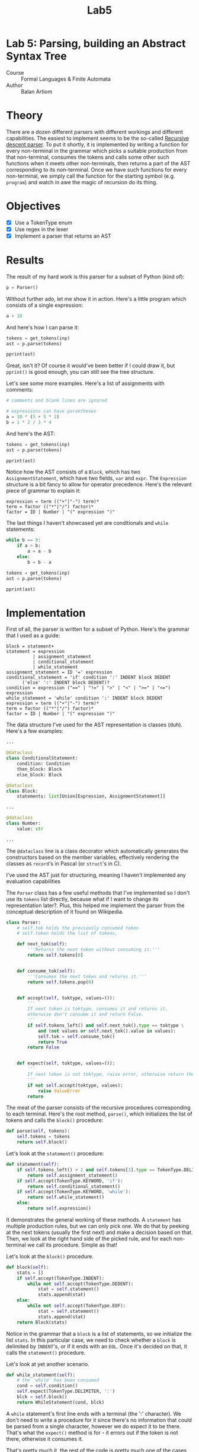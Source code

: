 #+title: Lab5
#+PROPERTY: header-args:python   :session *python_lab5* :exports both :eval no-export :async
#+PROPERTY: header-args:latex   :noweb yes
* Lab 5: Parsing, building an Abstract Syntax Tree
- Course :: Formal Languages & Finite Automata
- Author :: Balan Artiom

* Theory
There are a dozen different parsers with different workings and different capabilities.
The easiest to implement seems to be the so-called [[https://en.wikipedia.org/wiki/Recursive_descent_parser][Recursive descent parser]].
To put it shortly, it is implemented by writing a function for every non-terminal in the grammar
which picks a suitable production from that non-terminal, consumes the tokens
and calls some other such functions when it meets other non-terminals,
then returns a part of the AST corresponding to its non-terminal.
Once we have such functions for every non-terminal,
we simply call the function for the starting symbol (e.g. =program=)
and watch in awe the magic of recursion do its thing.
* Objectives
- [X] Use a TokenType enum
- [X] Use regex in the lexer
- [X] Implement a parser that returns an AST
* Results
#+begin_src python :exports none :results none
import sys
from icecream import ic
from pprint import pprint

sys.path.insert(0, "../src")

try:
    from lexer import *
    from parser import *
except ImportError:
    print('No Import')
#+end_src

The result of my hard work is this parser for a subset of Python (kind of):
#+begin_src python
p = Parser()
#+end_src

#+RESULTS:

Without further ado, let me show it in action. Here's a little program which consists of a single expression:
#+name: text1
#+begin_src python :eval no
a + 10
#+end_src

And here's how I can parse it:
#+begin_src python :results output :var inp=(get-val-of-named-src-block "text1")
tokens = get_tokens(inp)
ast = p.parse(tokens)

pprint(ast)
#+end_src

#+RESULTS:
: Block(statements=[Expression(terms=[Term(op=None,
:                                          factors=[Factor(op=None,
:                                                          value=Variable(name='a'))]),
:                                     Term(op='+',
:                                          factors=[Factor(op=None,
:                                                          value=Number(value=10))])])])

Great, isn't it? Of course it would've been better if I could draw it,
but =pprint()= is good enough, you can still see the tree structure.

Let's see some more examples. Here's a list of assignments with comments:
#+name: text2
#+begin_src python :eval no
# comments and blank lines are ignored

# expressions can have parantheses
a = 10 * (5 + 5 * 2)
b = 1 * 2 / 3 * 4
#+end_src

And here's the AST:
#+begin_src python :results output :var inp=(get-val-of-named-src-block "text2")
tokens = get_tokens(inp)
ast = p.parse(tokens)

pprint(ast)
#+end_src

#+RESULTS:
#+begin_example
Block(statements=[AssignmentStatement(var=Variable(name='a'),
                                      expr=Expression(terms=[Term(op=None,
                                                                  factors=[Factor(op=None,
                                                                                  value=Number(value=10)),
                                                                           Factor(op='*',
                                                                                  value=Expression(terms=[Term(op=None,
                                                                                                               factors=[Factor(op=None,
                                                                                                                               value=Number(value=5))]),
                                                                                                          Term(op='+',
                                                                                                               factors=[Factor(op=None,
                                                                                                                               value=Number(value=5)),
                                                                                                                        Factor(op='*',
                                                                                                                               value=Number(value=2))])]))])])),
                  AssignmentStatement(var=Variable(name='b'),
                                      expr=Expression(terms=[Term(op=None,
                                                                  factors=[Factor(op=None,
                                                                                  value=Number(value=1)),
                                                                           Factor(op='*',
                                                                                  value=Number(value=2)),
                                                                           Factor(op='/',
                                                                                  value=Number(value=3)),
                                                                           Factor(op='*',
                                                                                  value=Number(value=4))])]))])
#+end_example

Notice how the AST consists of a =Block=, which has two =AssignmentStatement=,
which have two fields, =var= and =expr=.
The =Expression= structure is a bit fancy to allow for operator precedence.
Here's the relevant piece of grammar to explain it:
#+begin_example
expression = term (("+"|"-") term)*
term = factor (("*"|"/") factor)*
factor = ID | Number | "(" expression ")"
#+end_example

The last things I haven't showcased yet are conditionals and =while= statements:
#+name: text3
#+begin_src python :eval no
while b == 0:
    if a > b:
        a = a - b
    else:
        b = b - a
#+end_src

#+begin_src python :results output :var inp=(get-val-of-named-src-block "text3")
tokens = get_tokens(inp)
ast = p.parse(tokens)

pprint(ast)
#+end_src

#+RESULTS:
#+begin_example
Block(statements=[WhileStatement(condition=Condition(expr1=Expression(terms=[Term(op=None,
                                                                                  factors=[Factor(op=None,
                                                                                                  value=Variable(name='b'))])]),
                                                     op='==',
                                                     expr2=Expression(terms=[Term(op=None,
                                                                                  factors=[Factor(op=None,
                                                                                                  value=Number(value=0))])])),
                                 block=Block(statements=[ConditionalStatement(condition=Condition(expr1=Expression(terms=[Term(op=None,
                                                                                                                               factors=[Factor(op=None,
                                                                                                                                               value=Variable(name='a'))])]),
                                                                                                  op='>',
                                                                                                  expr2=Expression(terms=[Term(op=None,
                                                                                                                               factors=[Factor(op=None,
                                                                                                                                               value=Variable(name='b'))])])),
                                                                              then_block=Block(statements=[AssignmentStatement(var=Variable(name='a'),
                                                                                                                               expr=Expression(terms=[Term(op=None,
                                                                                                                                                           factors=[Factor(op=None,
                                                                                                                                                                           value=Variable(name='a'))]),
                                                                                                                                                      Term(op='-',
                                                                                                                                                           factors=[Factor(op=None,
                                                                                                                                                                           value=Variable(name='b'))])]))]),
                                                                              else_block=Block(statements=[AssignmentStatement(var=Variable(name='b'),
                                                                                                                               expr=Expression(terms=[Term(op=None,
                                                                                                                                                           factors=[Factor(op=None,
                                                                                                                                                                           value=Variable(name='b'))]),
                                                                                                                                                      Term(op='-',
                                                                                                                                                           factors=[Factor(op=None,
                                                                                                                                                                           value=Variable(name='a'))])]))]))]))])
#+end_example

* Implementation
First of all, the parser is written for a subset of Python.
Here's the grammar that I used as a guide:
#+begin_example
block = statement+
statement = expression
          | assignment_statement
          | conditional_statement
          | while_statement
assignment_statement = ID '=' expression
conditional_statement = 'if' condition ':' INDENT block DEDENT
      ('else' ':' INDENT block DEDENT)?
condition = expression ("==" | "!=" | ">" | "<" | ">=" | "<=") expression
while_statement = 'while' condition ':' INDENT block DEDENT
expression = term (("+"|"-") term)*
term = factor (("*"|"/") factor)*
factor = ID | Number | "(" expression ")"
#+end_example

The data structure I've used for the AST representation is classes (duh).
Here's a few examples:
#+begin_src python :eval no
...

@dataclass
class ConditionalStatement:
    condition: Condition
    then_block: Block
    else_block: Block

@dataclass
class Block:
    statements: list[Union[Expression, AssignmentStatement]]

...

@dataclass
class Number:
    value: str

...
#+end_src

The =@dataclass= line is a class decorator which automatically generates the constructors based on the member variables, effectively rendering the classes as =record='s in Pascal (or =struct='s in C).

I've used the AST just for structuring, meaning I haven't implemented any evaluation capabilities

The =Parser= class has a few useful methods that I've implemented
so I don't use its =tokens= list directly, because what if I want to change its representation later?.
Plus, this helped me implement the parser from the conceptual description of it found on Wikipedia.

#+begin_src python :eval no
class Parser:
    # self.tok holds the previously consumed token
    # self.token holds the list of tokens,

    def next_tok(self):
        '''Returns the next token without consuming it.'''
        return self.tokens[0]


    def consume_tok(self):
        '''Consumes the next token and returns it.'''
        return self.tokens.pop(0)


    def accept(self, toktype, values=()):
        '''
        If next token is toktype, consumes it and returns it,
        otherwise don't consume it and return False.
        '''
        if self.tokens_left() and self.next_tok().type == toktype \
            and (not values or self.next_tok().value in values):
            self.tok = self.consume_tok()
            return True
        return False


    def expect(self, toktype, values=()):
        '''
        If next token is not toktype, raise error, otherwise return the token.
        '''
        if not self.accept(toktype, values):
            raise ValueError
        return
#+end_src

The meat of the parser consists of the recursive procedures corresponding to each terminal.
Here's the root method, =parse()=,
which initializes the list of tokens and calls the =block()= procedure:
#+begin_src python :eval no
def parse(self, tokens):
    self.tokens = tokens
    return self.block()
#+end_src

Let's look at the  =statement()= procedure:
#+begin_src python :eval no
def statement(self):
    if self.tokens_left() > 2 and self.tokens[1].type == TokenType.DELIMITER and self.tokens[1].value == '=':
        return self.assignment_statement()
    if self.accept(TokenType.KEYWORD, 'if'):
        return self.conditional_statement()
    if self.accept(TokenType.KEYWORD, 'while'):
        return self.while_statement()
    else:
        return self.expression()
#+end_src

It demonstrates the general working of these methods.
A =statement= has multiple production rules, but we can only pick one.
We do that by peeking at the next tokens (usually the first next)
and make a decision based on that.
Then, we look at the right hand side of the picked rule,
and for each non-terminal we call its procedure.
Simple as that!

Let's look at the =block()= procedure.

#+begin_src python :eval no
def block(self):
    stats = []
    if self.accept(TokenType.INDENT):
        while not self.accept(TokenType.DEDENT):
            stat = self.statement()
            stats.append(stat)
    else:
        while not self.accept(TokenType.EOF):
            stat = self.statement()
            stats.append(stat)
    return Block(stats)
#+end_src

Notice in the grammar that a =block= is a list of statements,
so we initialize the list =stats=.
In this particular case, we need to check whether a =block= is delimited by =INDENT='s,
or if it ends with an =EOL=.
Once it's decided on that, it calls the =statement()= procedure.

Let's look at yet another scenario.
#+begin_src python :eval no
def while_statement(self):
    # the 'while' has been consumed
    cond = self.condition()
    self.expect(TokenType.DELIMITER, ':')
    blck = self.block()
    return WhileStatement(cond, blck)
#+end_src

A =while= statement's first line ends with a terminal (the ':' character).
We don't need to write a procedure for it
since there's no information that could be parsed from a single character,
however we do expect it to be there.
That's what the =expect()= method is for - it errors out if the token is not there,
otherwise it consumes it.

That's pretty much it,
the rest of the code is pretty much one of the cases I've shown above.

* Conclusion
Implementing a simple parser by hand is not rocket science,
but I imagine that it wouldn't be feasible for more complicated languages.

However, it's pretty repetitive
which makes it rather difficult to test.
I had to manually write a test case for each production rule to ensure that it works correctly,
which is time-consuming and error-prone.
Parser generators like =ANTLR= are a better choice when writing an actual language, I think.

